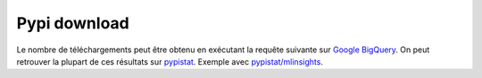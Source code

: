
Pypi download
=============

.. index:: pypi, pypi download

Le nombre de téléchargements peut être
obtenu en exécutant la requête suivante sur
`Google BigQuery <https://console.cloud.google.com/bigquery>`_.
On peut retrouver la plupart de ces résultats sur
`pypistat <https://pypistats.org/>`_. Exemple avec
`pypistat/mlinsights <https://pypistats.org/packages/mlinsights>`_.

.. runpython::
    :showcode:

    query = """
    SELECT
        file.project AS Project,
        COUNT(*) AS num_downloads,
        FORMAT_DATE("%Y%m", DATE(timestamp)) AS Month
    FROM `bigquery-public-data.pypi.file_downloads`
    WHERE
        (__CONDITION__)
        AND DATE(timestamp) BETWEEN DATE '2022-12-01' AND '2022-12-31'
        GROUP BY `Project`, `Month`
        ORDER BY `Month`, `Project`
    """

    import textwrap
    from ensae_teaching_cs.automation import get_teaching_modules
    modules = get_teaching_modules(branch=False)
    modules.extend([
        'onnx', 'onnxruntime', 'skl2onnx', 'nimbusml',
        'scikit-learn', 'pandas', 'numpy', 'jupyter', 'matplotlib',
        'protobuf', 'nimbusml', 'aftercovid', 'onnxruntime-training',
        'onnxconverter-common', 'tf2onnx', 'onnxruntime-extensions'])
    modules = [m.split(':')[0] for m in modules]
    dont = {'numpy', 'matplotlib', 'pandas', 'jupyter'}
    modules = [_ for _ in modules if _ not in dont]
    conds = ["file.project = '{0}'".format(m) for m in modules]
    cond = " OR ".join(conds)
    print(query.replace('__CONDITION__', '\n'.join(
        textwrap.wrap(cond, subsequent_indent='    '))))

.. plot::

    import pandas
    import matplotlib.pyplot as plt

    url = "pypi_downloads.csv"
    df = pandas.read_csv(url)
    df = df.groupby(["Project", "month"], as_index=False).sum()
    df = df.sort_values(["Project", "month"])
    df['month'] = df.month.astype(str)
    df = df[df.month >= "2017"]
    gr = df.groupby("Project", as_index=False).sum(
        numeric_only=True).sort_values(
            "num_downloads").reset_index(drop=True)
    med = gr.iloc[gr.shape[0]//2, 1]

    sets = [
        {'skl2onnx', 'onnxmltools',
         'tf2onnx', 'onnxconverter-common',
         'onnxruntime-extensions'},
        {'onnx'},
        {'onnxruntime'},
        {'onnxruntime-training'},
        {'jyquickhelper', 'pymyinstall', 'pyquickhelper', 'pyensae'},
        {'manydataapi', 'cpyquickhelper', 'mlstatpy', },
        {'mlinsights', 'mlprodict', 'onnxortext'},
        {'csharpy', 'csharpyml', },
        {'pyrsslocal', 'pymmails', },
        {'sparkouille', 'ensae_projects', 'actuariat_python',
         'code_beatrix', 'jupytalk'},
        {'papierstat', 'teachpyx', 'ensae_teaching_cs',
         'ensae_teaching_dl', 'teachpyx',
         'aftercovid', 'onnxcustom', 'deeponnxcustom'},
        {'tkinterquickhelper', 'pyenbc', },
        {'nimbusml', },
        {'scikit-learn'},
    ]

    piv = df.pivot(index="month", columns="Project",
                   values="num_downloads").fillna(0)

    fig, ax = plt.subplots(len(sets), 1, figsize=(12,40))
    colormaps = ['Accent', "tab10", "Paired", "tab20"]
    for i in range(len(sets)):
        sub = sets[i].intersection(set(df['Project']))
        piv2 = piv[list(sub)]
        piv2.plot.area(colormap=colormaps[i % len(colormaps)], ax=ax[i])
        ax[i].set_xticks(list(range(0, len(piv2.index), 2)))
        ax[i].set_xticklabels(list(piv2.index)[::2], rotation=30)

    plt.show()
